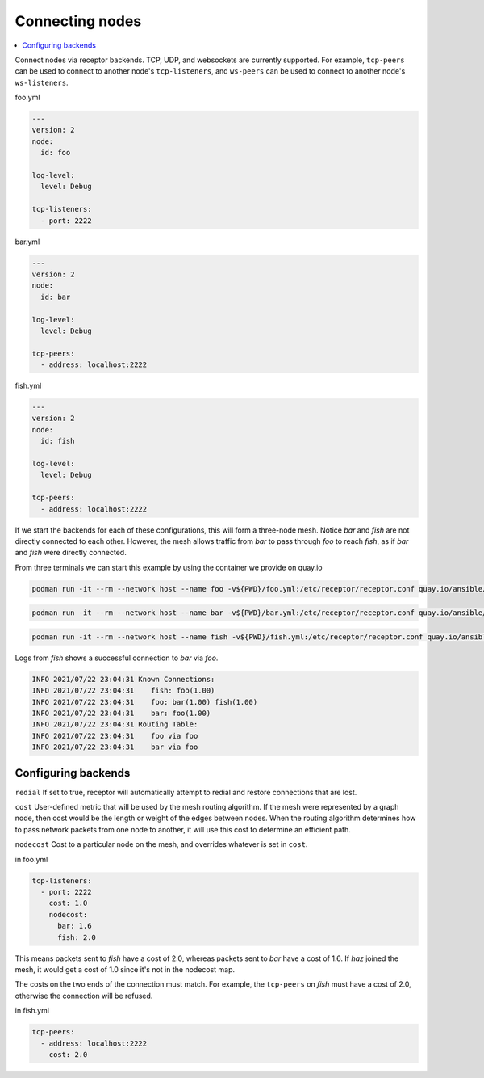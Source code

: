 .. _connecting_nodes:

Connecting nodes
================

.. contents::
   :local:


Connect nodes via receptor backends. TCP, UDP, and websockets are currently supported. For example, ``tcp-peers`` can be used to connect to another node's ``tcp-listeners``, and ``ws-peers`` can be used to connect to another node's ``ws-listeners``.

.. image:: mesh.png
   :alt: Connected nodes as netceptor peers

foo.yml

.. code-block:: yaml

    ---
    version: 2
    node:
      id: foo

    log-level:
      level: Debug

    tcp-listeners:
      - port: 2222

bar.yml

.. code-block:: yaml

    ---
    version: 2
    node:
      id: bar

    log-level:
      level: Debug

    tcp-peers:
      - address: localhost:2222

fish.yml

.. code-block:: yaml

    ---
    version: 2
    node:
      id: fish

    log-level:
      level: Debug

    tcp-peers:
      - address: localhost:2222

If we start the backends for each of these configurations, this will form a three-node mesh. Notice `bar` and `fish` are not directly connected to each other. However, the mesh allows traffic from `bar` to pass through `foo` to reach `fish`, as if `bar` and `fish` were directly connected.

From three terminals we can start this example by using the container we provide on quay.io

.. code-block:: bash

    podman run -it --rm --network host --name foo -v${PWD}/foo.yml:/etc/receptor/receptor.conf quay.io/ansible/receptor


.. code-block:: bash

    podman run -it --rm --network host --name bar -v${PWD}/bar.yml:/etc/receptor/receptor.conf quay.io/ansible/receptor


.. code-block:: bash

    podman run -it --rm --network host --name fish -v${PWD}/fish.yml:/etc/receptor/receptor.conf quay.io/ansible/receptor


Logs from `fish` shows a successful connection to `bar` via `foo`.

.. code-block:: text

    INFO 2021/07/22 23:04:31 Known Connections:
    INFO 2021/07/22 23:04:31    fish: foo(1.00)
    INFO 2021/07/22 23:04:31    foo: bar(1.00) fish(1.00)
    INFO 2021/07/22 23:04:31    bar: foo(1.00)
    INFO 2021/07/22 23:04:31 Routing Table:
    INFO 2021/07/22 23:04:31    foo via foo
    INFO 2021/07/22 23:04:31    bar via foo


Configuring backends
--------------------

``redial`` If set to true, receptor will automatically attempt to redial and restore connections that are lost.

``cost``  User-defined metric that will be used by the mesh routing algorithm. If the mesh were represented by a graph node, then cost would be the length or weight of the edges between nodes. When the routing algorithm determines how to pass network packets from one node to another, it will use this cost to determine an efficient path.

``nodecost`` Cost to a particular node on the mesh, and overrides whatever is set in ``cost``.

in foo.yml

.. code-block:: yaml

    tcp-listeners:
      - port: 2222
        cost: 1.0
        nodecost:
          bar: 1.6
          fish: 2.0

This means packets sent to `fish` have a cost of 2.0, whereas packets sent to `bar` have a cost of 1.6. If `haz` joined the mesh, it would get a cost of 1.0 since it's not in the nodecost map.

The costs on the two ends of the connection must match. For example, the ``tcp-peers`` on `fish` must have a cost of 2.0, otherwise the connection will be refused.

in fish.yml

.. code-block:: yaml

    tcp-peers:
      - address: localhost:2222
        cost: 2.0
